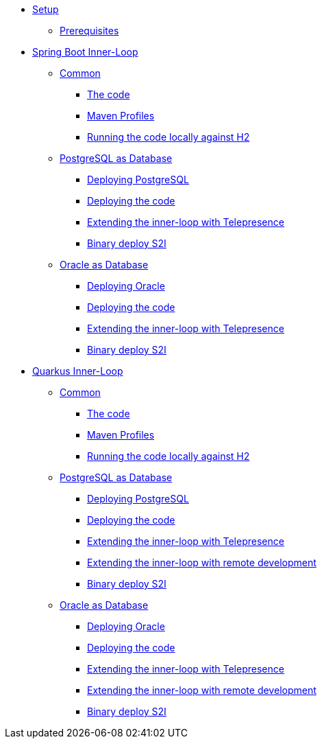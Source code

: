 * xref:01-setup.adoc[Setup]
** xref:01-setup.adoc#prerequisite[Prerequisites]
//** xref:01-setup.adoc#minikube[Setup Minikube]

* xref:02a-spring-boot-common.adoc[Spring Boot Inner-Loop]
** xref:02a-spring-boot-common.adoc#the-code[Common]
*** xref:02a-spring-boot-common.adoc#the-code[The code]
*** xref:02a-spring-boot-common.adoc#maven-profiles[Maven Profiles]
*** xref:02a-spring-boot-common.adoc#run-local[Running the code locally against H2]
** xref:02b-spring-boot-deploy-postgresql.adoc[PostgreSQL as Database]
*** xref:02b-spring-boot-deploy-postgresql.adoc#deploy-database[Deploying PostgreSQL]
*** xref:02b-spring-boot-deploy-postgresql.adoc#deploy-code[Deploying the code]
*** xref:02b-spring-boot-deploy-postgresql.adoc#run-local-telepresence[Extending the inner-loop with Telepresence]
*** xref:02b-spring-boot-deploy-postgresql.adoc#binary-deploy[Binary deploy S2I]
** xref:02c-spring-boot-deploy-oracle.adoc[Oracle as Database]
*** xref:02c-spring-boot-deploy-oracle.adoc#deploy-database[Deploying Oracle]
*** xref:02c-spring-boot-deploy-oracle.adoc#deploy-code[Deploying the code]
*** xref:02c-spring-boot-deploy-oracle.adoc#run-local-telepresence[Extending the inner-loop with Telepresence]
*** xref:02c-spring-boot-deploy-oracle.adoc#binary-deploy[Binary deploy S2I]

* xref:03a-quarkus-common.adoc[Quarkus Inner-Loop]
** xref:03a-quarkus-common.adoc#the-code[Common]
*** xref:03a-quarkus-common.adoc#the-code[The code]
*** xref:03a-quarkus-common.adoc#maven-profiles[Maven Profiles]
*** xref:03a-quarkus-common.adoc#run-local[Running the code locally against H2]
** xref:03b-quarkus-deploy-postgresql.adoc[PostgreSQL as Database]
*** xref:03b-quarkus-deploy-postgresql.adoc#deploy-database[Deploying PostgreSQL]
*** xref:03b-quarkus-deploy-postgresql.adoc#deploy-code[Deploying the code]
*** xref:03b-quarkus-deploy-postgresql.adoc#run-local-telepresence[Extending the inner-loop with Telepresence]
*** xref:03b-quarkus-deploy-postgresql.adoc#run-local-remote-dev[Extending the inner-loop with remote development]
*** xref:03b-quarkus-deploy-postgresql.adoc#binary-deploy[Binary deploy S2I]
** xref:03c-quarkus-deploy-oracle.adoc[Oracle as Database]
*** xref:03c-quarkus-deploy-oracle.adoc#deploy-database[Deploying Oracle]
*** xref:03c-quarkus-deploy-oracle.adoc#deploy-code[Deploying the code]
*** xref:03c-quarkus-deploy-oracle.adoc#run-local-telepresence[Extending the inner-loop with Telepresence]
*** xref:03c-quarkus-deploy-oracle.adoc#run-local-remote-dev[Extending the inner-loop with remote development]
*** xref:03c-quarkus-deploy-oracle.adoc#binary-deploy[Binary deploy S2I]